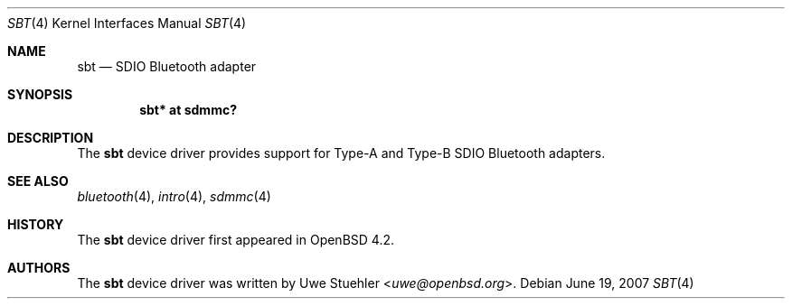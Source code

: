 .\"	$OpenBSD: sbt.4,v 1.1 2007/06/19 11:33:40 uwe Exp $
.\"
.\" Uwe Stuehler, 2007. Public Domain.
.\"
.Dd $Mdocdate: June 19 2007 $
.Dt SBT 4
.Os
.Sh NAME
.Nm sbt
.Nd SDIO Bluetooth adapter
.Sh SYNOPSIS
.Cd "sbt* at sdmmc?"
.Sh DESCRIPTION
The
.Nm
device driver provides support for Type-A and Type-B SDIO Bluetooth
adapters.
.Sh SEE ALSO
.Xr bluetooth 4 ,
.Xr intro 4 ,
.Xr sdmmc 4
.Sh HISTORY
The
.Nm
device driver first appeared in
.Ox 4.2 .
.Sh AUTHORS
.An -nosplit
The
.Nm
device driver was written by
.An Uwe Stuehler Aq Mt uwe@openbsd.org .
